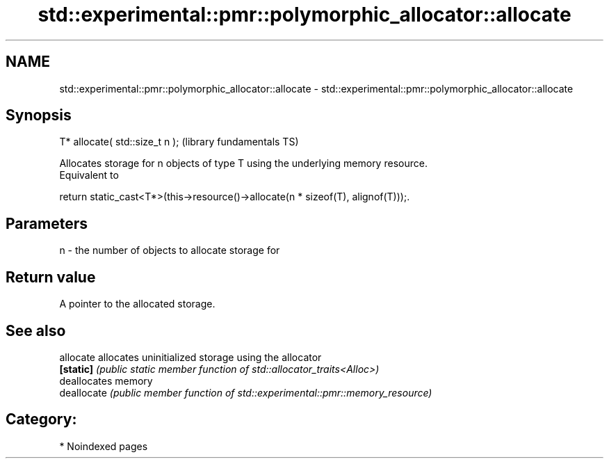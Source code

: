 .TH std::experimental::pmr::polymorphic_allocator::allocate 3 "2024.06.10" "http://cppreference.com" "C++ Standard Libary"
.SH NAME
std::experimental::pmr::polymorphic_allocator::allocate \- std::experimental::pmr::polymorphic_allocator::allocate

.SH Synopsis
   T* allocate( std::size_t n );  (library fundamentals TS)

   Allocates storage for n objects of type T using the underlying memory resource.
   Equivalent to

   return static_cast<T*>(this->resource()->allocate(n * sizeof(T), alignof(T)));.

.SH Parameters

   n - the number of objects to allocate storage for

.SH Return value

   A pointer to the allocated storage.

.SH See also

   allocate   allocates uninitialized storage using the allocator
   \fB[static]\fP   \fI(public static member function of std::allocator_traits<Alloc>)\fP
              deallocates memory
   deallocate \fI(public member function of std::experimental::pmr::memory_resource)\fP


.SH Category:
     * Noindexed pages
